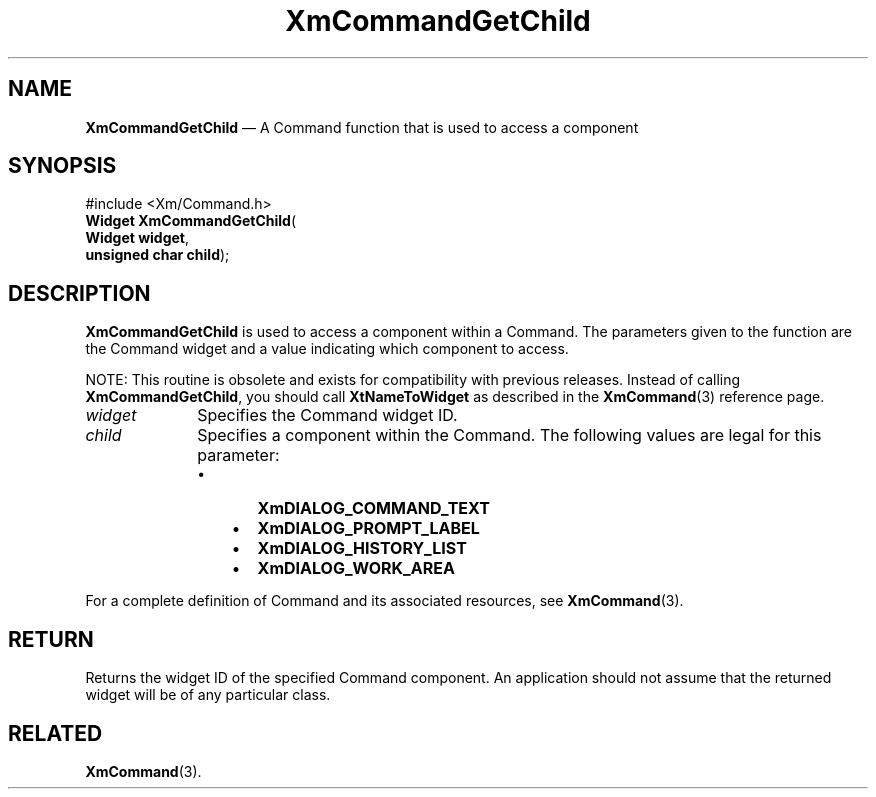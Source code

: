 '\" t
...\" CommGe.sgm /main/8 1996/09/08 20:31:08 rws $
.de P!
.fl
\!!1 setgray
.fl
\\&.\"
.fl
\!!0 setgray
.fl			\" force out current output buffer
\!!save /psv exch def currentpoint translate 0 0 moveto
\!!/showpage{}def
.fl			\" prolog
.sy sed -e 's/^/!/' \\$1\" bring in postscript file
\!!psv restore
.
.de pF
.ie     \\*(f1 .ds f1 \\n(.f
.el .ie \\*(f2 .ds f2 \\n(.f
.el .ie \\*(f3 .ds f3 \\n(.f
.el .ie \\*(f4 .ds f4 \\n(.f
.el .tm ? font overflow
.ft \\$1
..
.de fP
.ie     !\\*(f4 \{\
.	ft \\*(f4
.	ds f4\"
'	br \}
.el .ie !\\*(f3 \{\
.	ft \\*(f3
.	ds f3\"
'	br \}
.el .ie !\\*(f2 \{\
.	ft \\*(f2
.	ds f2\"
'	br \}
.el .ie !\\*(f1 \{\
.	ft \\*(f1
.	ds f1\"
'	br \}
.el .tm ? font underflow
..
.ds f1\"
.ds f2\"
.ds f3\"
.ds f4\"
.ta 8n 16n 24n 32n 40n 48n 56n 64n 72n
.TH "XmCommandGetChild" "library call"
.SH "NAME"
\fBXmCommandGetChild\fP \(em A Command function that is used to access a component
.iX "XmCommandGetChild"
.iX "Command functions" "XmCommandGetChild"
.SH "SYNOPSIS"
.PP
.nf
#include <Xm/Command\&.h>
\fBWidget \fBXmCommandGetChild\fP\fR(
\fBWidget \fBwidget\fR\fR,
\fBunsigned char \fBchild\fR\fR);
.fi
.SH "DESCRIPTION"
.PP
\fBXmCommandGetChild\fP is used to access a component within a Command\&. The
parameters given to the function are the Command widget and a value
indicating which component to access\&.
.PP
NOTE: This routine is obsolete and exists for compatibility with previous
releases\&. Instead of calling \fBXmCommandGetChild\fP, you should
call \fBXtNameToWidget\fP as described in the \fBXmCommand\fP(3)
reference page\&.
.IP "\fIwidget\fP" 10
Specifies the Command widget ID\&.
.IP "\fIchild\fP" 10
Specifies a component within the Command\&.
The following values are legal for
this parameter:
.RS
.IP "   \(bu" 6
\fBXmDIALOG_COMMAND_TEXT\fP
.IP "   \(bu" 6
\fBXmDIALOG_PROMPT_LABEL\fP
.IP "   \(bu" 6
\fBXmDIALOG_HISTORY_LIST\fP
.IP "   \(bu" 6
\fBXmDIALOG_WORK_AREA\fP
.RE
.PP
For a complete definition of Command and its associated resources, see
\fBXmCommand\fP(3)\&.
.SH "RETURN"
.PP
Returns the widget ID of the specified Command component\&.
An application should not assume that the returned widget will be of any
particular class\&.
.SH "RELATED"
.PP
\fBXmCommand\fP(3)\&.
...\" created by instant / docbook-to-man, Sun 22 Dec 1996, 20:18

